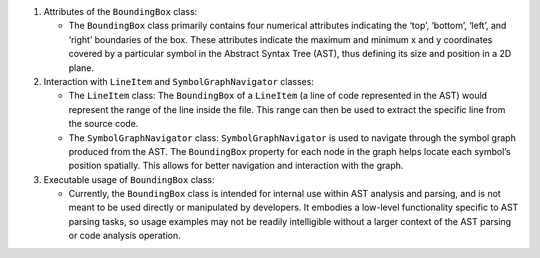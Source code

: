 1. Attributes of the ``BoundingBox`` class:

   -  The ``BoundingBox`` class primarily contains four numerical
      attributes indicating the ‘top’, ‘bottom’, ‘left’, and ‘right’
      boundaries of the box. These attributes indicate the maximum and
      minimum x and y coordinates covered by a particular symbol in the
      Abstract Syntax Tree (AST), thus defining its size and position in
      a 2D plane.

2. Interaction with ``LineItem`` and ``SymbolGraphNavigator`` classes:

   -  The ``LineItem`` class: The ``BoundingBox`` of a ``LineItem`` (a
      line of code represented in the AST) would represent the range of
      the line inside the file. This range can then be used to extract
      the specific line from the source code.
   -  The ``SymbolGraphNavigator`` class: ``SymbolGraphNavigator`` is
      used to navigate through the symbol graph produced from the AST.
      The ``BoundingBox`` property for each node in the graph helps
      locate each symbol’s position spatially. This allows for better
      navigation and interaction with the graph.

3. Executable usage of ``BoundingBox`` class:

   -  Currently, the ``BoundingBox`` class is intended for internal use
      within AST analysis and parsing, and is not meant to be used
      directly or manipulated by developers. It embodies a low-level
      functionality specific to AST parsing tasks, so usage examples may
      not be readily intelligible without a larger context of the AST
      parsing or code analysis operation.

